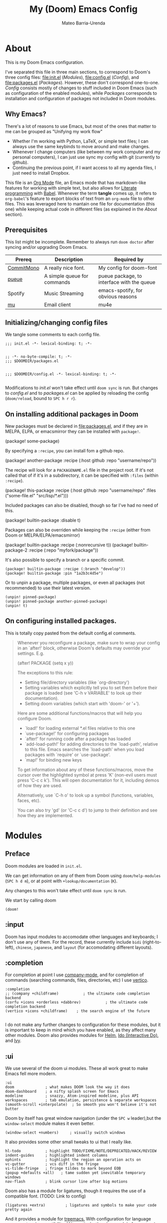 :PROPERTIES:
:ID:       14656706-44e8-4d66-b966-f948a7b85dac
:END:
#+title: My (Doom) Emacs Config
#+author: Mateo Barria-Urenda
#+PROPERTY: header-args :comments
#+PROPERTY: header-args :results silent

* About
This is my Doom Emacs configuration.

I've separated this file in three main sections, to correspond to Doom's three config files: [[file:init.el]] ([[Modules]]), [[file:config.el]] ([[Config]]), and [[file:packages.el]] ([[Packages]]).
However, these don't correspond one-to-one. [[Config]] consists mostly of changes to stuff included in Doom Emacs (such as configuration of the enabled modules), while [[Packages]] corresponds to installation and configuration of packages not included in Doom modules.

** Why Emacs?

There's a lot of reasons to use Emacs, but most of the ones that matter to me can be grouped as "Unifying my work flow"
- Whether I'm working with Python, LaTeX, or simple text files; I can always use the same keybinds to move around and make changes.
- Whenever I change computers (like between my work computer and my personal computers), I can just use sync my config with git (currently to github).
- Continuing the previous point, if I want access to all my agenda files, I just need to install Dropbox.

This file is an [[https://orgmode.org/][Org Mode]] file, an Emacs mode that has markdown-like features for working with simple text, but also allows for [[https://en.wikipedia.org/wiki/Literate_programming][Literate programming]] with [[https://orgmode.org/worg/org-contrib/babel/][Babel]]. Whenever the term *tangle* comes up, it refers to ~org-babel~'s feature to export blocks of text from an ~org-mode~ file to other files. This was leveraged here to mantain one file for documentation (this one) while keeping actual code in different files (as explained in the [[About]] section).
** Prerequisites
This list might be incomplete. Remember to always run ~doom doctor~ after syncing and/or upgrading Doom Emacs.

| Prereq     | Description                 | Required by                                |
|------------+-----------------------------+--------------------------------------------|
| [[https://commitmono.com/][CommitMono]] | A really nice font.         | My config for doom-font                    |
| [[https://github.com/Nukesor/pueue][pueue]]      | A simple queue for commands | pueue package, to interface with the queue |
| Spotify    | Music Streaming             | emacs-spotify, for obvious reasons         |
| [[https://www.djcbsoftware.nl/code/mu/][mu]]         | Email client                | mu4e                                       |
** Initializing/changing config files
We tangle some comments to each config file.

#+begin_src elisp :tangle init.el
;;; init.el -*- lexical-binding: t; -*-

#+end_src

#+begin_src elisp :tangle packages.el
;; -*- no-byte-compile: t; -*-
;;; $DOOMDIR/packages.el

#+end_src

#+begin_src elisp :tangle config.el
;;; $DOOMDIR/config.el -*- lexical-binding: t; -*-

#+end_src

Modifications to [[init.el]] won't take effect until ~doom sync~ is run.
But changes to [[config.el]] and to [[packages.el]] can be applied by reloading the config (~doom/reload~, bound to ~SPC h r r~).

** On installing additional packages in Doom
New packages must be declared in [[file:packages.el]], and if they are in MELPA, ELPA, or emacsmirror they can be installed with ~package!~.

#+begin_example elisp
(package! some-package)
#+end_example

By specifying a ~:recipe~, you can install fom a github repo.

#+begin_example elisp
(package! another-package
  :recipe (:host github :repo "username/repo"))
#+end_example

The recipe will look for a ~PACKAGENAME.el~ file in the project root. If it's not called that of if it's in a subdirectory, it can be specified with ~:files~ (within ~:recipe~).

#+begin_example elisp
(package! this-package
  :recipe (:host github :repo "username/repo"
           :files ("some-file.el" "src/lisp/*.el")))
#+end_example

Included packages can also be disabled, though so far I've had no need of this.

#+begin_example elisp
(package! builtin-package :disable t)
#+end_example

Packages can also be overriden while keeping the ~:recipe~ (either from Doom or MELPA/ELPA/emacsmirror)

#+begin_example elisp
(package! builtin-package :recipe (:nonrecursive t))
(package! builtin-package-2 :recipe (:repo "myfork/package"))
#+end_example

It's also possible to specify a branch or a specific commit.

#+begin_example
(package! builtin-package :recipe (:branch "develop"))
(package! builtin-package :pin "1a2b3c4d5e")
#+end_example

Or to unpin a package, multiple packages, or even all packages (not recommended) to use their latest version.

#+begin_example
(unpin! pinned-package)
(unpin! pinned-package another-pinned-package)
(unpin! t)
#+end_example

** On configuring installed packages.
This is totally copy pasted from the default config.el comments.

#+begin_quote
Whenever you reconfigure a package, make sure to wrap your config in an
`after!' block, otherwise Doom's defaults may override your settings. E.g.

  (after! PACKAGE
    (setq x y))

The exceptions to this rule:

  - Setting file/directory variables (like `org-directory')
  - Setting variables which explicitly tell you to set them before their
    package is loaded (see 'C-h v VARIABLE' to look up their documentation).
  - Setting doom variables (which start with 'doom-' or '+').

Here are some additional functions/macros that will help you configure Doom.

- `load!' for loading external *.el files relative to this one
- `use-package!' for configuring packages
- `after!' for running code after a package has loaded
- `add-load-path!' for adding directories to the `load-path', relative to
  this file. Emacs searches the `load-path' when you load packages with
  `require' or `use-package'.
- `map!' for binding new keys

To get information about any of these functions/macros, move the cursor over
the highlighted symbol at press 'K' (non-evil users must press 'C-c c k').
This will open documentation for it, including demos of how they are used.

Alternatively, use `C-h o' to look up a symbol (functions, variables, faces,
etc).

You can also try 'gd' (or 'C-c c d') to jump to their definition and see how
they are implemented.
#+end_quote


* Modules

** Preface

Doom modules are loaded in ~init.el~.

We can get information on any of them from Doom using ~doom/help-modules~ (~SPC h d m~), or at point with ~+lookup/documentation~ (~K~).

Any changes to this won't take effect until ~doom sync~ is run.

We start by calling doom

#+begin_src elisp :tangle init.el
(doom!
#+end_src

** :input

Doom has input modules to accomodate other languages and keyboards; I don't use any of them.
For the record, these currently include ~bidi~ (right-to-left), ~chinese~, ~japanese~, and ~layout~ (for accomodating different layouts).

** :completion

For completion at point I use [[https://company-mode.github.io/][company-mode]], and for completion of commands (searching commands, files, directories, etc) I use [[https://github.com/minad/vertico][vertico]].

#+begin_src elisp :tangle init.el
       :completion
       ;; (company +childframe)           ; the ultimate code completion backend
       (corfu +icons +orderless +dabbrev)           ; the ultimate code completion backend
       (vertico +icons +childframe)    ; the search engine of the future

#+end_src

I do not make any further changes to configuration for these modules, but it is important to keep in mind which you have enabled, as they affect many other modules.
Doom also provides modules for [[https://emacs-helm.github.io/helm/][Helm]], [[https://www.gnu.org/software/emacs/manual/html_mono/ido.html][Ido (Interactive Do)]], and [[https://github.com/abo-abo/swiper][Ivy]].

** :ui

We use several of the doom ui modules. These all work great to make Emacs fell more modern.

#+begin_src elisp :tangle init.el
       :ui
       doom              ; what makes DOOM look the way it does
       doom-dashboard    ; a nifty splash screen for Emacs
       modeline          ; snazzy, Atom-inspired modeline, plus API
       workspaces        ; tab emulation, persistence & separate workspaces
       (smooth-scroll +interpolate)  ; So smooth you won't believe it's not butter
#+end_src

Doom by itself has great window navigation (under the ~SPC w~ leader),but the ~window-select~ module makes it even better.

#+begin_src elisp :tangle init.el
       (window-select +numbers)     ; visually switch windows
#+end_src

It also provides some other small tweaks to ui that I really like.
#+begin_src elisp :tangle init.el
       hl-todo           ; highlight TODO/FIXME/NOTE/DEPRECATED/HACK/REVIEW
       indent-guides     ; highlighted indent columns
       ophints           ; highlight the region an operation acts on
       vc-gutter         ; vcs diff in the fringe
       vi-tilde-fringe   ; fringe tildes to mark beyond EOB
       (popup +defaults +all)   ; tame sudden yet inevitable temporary windows
       nav-flash         ; blink cursor line after big motions
#+end_src

Doom also has a module for ligatures, though it requires the use of a compatible font. (TODO: Link to config)

#+begin_src elisp :tangle init.el
       (ligatures +extra)         ; ligatures and symbols to make your code pretty again
#+end_src

And it provides a module for [[https://github.com/Alexander-Miller/treemacs][treemacs.]]  With configuration for language server protocol compatibility. (Alternatively, there's a module for [[https://github.com/jaypei/emacs-neotree][neotree]])
#+begin_src elisp :tangle init.el
       (treemacs +lsp)          ; a project drawer, like neotree but cooler

#+end_src

It should be noted that Doom also provides modules for [[https://jblevins.org/projects/deft/][deft]], emoji support, better unicode support, a quit-message prompt, a minimap, tabs, and a zen mode.

#+begin_src elisp :tangle init.el
       (emoji +ascii  +github +unicode)

#+end_src

** :editor
Of course, we use evil-mode in Doom.
#+begin_src elisp :tangle init.el
       :editor
       (evil +everywhere); come to the dark side, we have cookies
#+end_src

There's modules that help with editing in any language, programming or otherwise.
#+begin_src elisp :tangle init.el
       file-templates    ; auto-snippets for empty files
       fold              ; (nigh) universal code folding
       (format +onsave)  ; automated prettiness
       multiple-cursors  ; editing in many places at once
       rotate-text       ; cycle region at point between text candidates
       snippets          ; my elves. They type so I don't have to
       word-wrap         ; soft wrapping with language-aware indent
#+end_src
For the fold module, note that some useful default bindings are:

| binding | action                    |
|---------+---------------------------|
| ~z a~     | Open/close fold           |
| ~z p~     | Close fold                |
| ~z o~     | Open fold                 |
| ~z j~     | Previous fold             |
| ~z k~     | Next fold                 |
| ~z m~     | Change fold level of area |
| ~z M~     | Close all folds           |
| ~z R~     | Open all folds            |

And there's some modules for programming (Lisp in particular), that I haven't played around with yet, but I'll keep in my config as "someday" comments.
#+begin_src elisp :tangle init.el
       ;;lispy             ; vim for lisp, for people who don't like vim
       ;;objed             ; text object editing for the innocent
       ;;parinfer          ; turn lisp into python, sort of

#+end_src
** :emacs
Doom provides some modules that enhance the vanila emacs experience. I'm all for them.
#+begin_src elisp :tangle init.el
       :emacs
       (dired +icons +dirvish)             ; making dired pretty [functional]
       electric          ; smarter, keyword-based electric-indent
       (ibuffer +icons)         ; interactive buffer management
       undo              ; persistent, smarter undo for your inevitable mistakes
       vc                ; version-control and Emacs, sitting in a tree

#+end_src

** :term
Doom provides modules for four terminals, [[eshell][eshell]] (built-in elisp shell),  a simple repl shell (the ~shell~ module), term (with multi-term), and [[https://github.com/akermu/emacs-libvterm][vterm]] (the best option).
#+begin_src elisp :tangle init.el
       :term
       vterm             ; the best terminal emulation in Emacs

#+end_src
** :checkers
The doom spell/syntax checkers all work really well. Writegood mode (installed by ~:checkers grammar~) can be a bit annoying when writing formally, but it does no harm to have it activated.
#+begin_src elisp :tangle init.el
       :checkers
       syntax              ; tasing you for every semicolon you forget
       (spell +flyspell +hunspell) ; tasing you for misspelling mispelling
       grammar           ; tasing grammar mistake every you make

#+end_src
** TODO :tools
Doom has a bunch of modules under ~:tools~ that are really useful.
Biblio allows for better bibliography management.
#+begin_src elisp :tangle init.el
       :tools
       biblio                ; Writes a PhD for you (citation needed)
       editorconfig          ; let someone else argue about tabs vs spaces
       ein                   ; tame Jupyter notebooks with emacs
       (eval +overlay)       ; run code, run (also, repls)
       (lookup +dictionary)  ; navigate your code and its documentation
       lsp                   ; M-x vscode
       magit                 ; a git porcelain for Emacs
       make                  ; run make tasks from Emacs
       (pass +pass)          ; password manager for nerds
       pdf                   ; pdf enhancements
       tmux                  ; an API for interacting with tmux
       tree-sitter
       upload                ; map local to remote projects via ssh/ftp

#+end_src

(Note: Eval can be called with ~gr~ on a region)

Doom also provides modules for [[https://www.ansible.com/][Ansible]], debugging, [[https://direnv.net/][direnv]], [[https://www.docker.com/][Docker]], [[https://www.terraform.io/][Terraform]]
** :os
Here we just activate ~tty~ module for better terminal experience. There's also a module to improve the MacOS experience; but I don't use Apple products.
#+begin_src elisp :tangle init.el
       :os
       tty               ; improve the terminal Emacs experience

#+end_src
** :lang
Doom has modules to help set it up as an IDE for a variety of programming languages.
Here are the ones I have enabled; the ~+lsp~ and ~+tree-sitter~ options are common and just enable integration with the respective modules.
#+begin_src elisp :tangle init.el
       :lang
       (cc +lsp +tree-stitter)         ; C > C++ == 1
       emacs-lisp        ; drown in parentheses
       (julia +lsp +tree-sitter +snail)             ; a better, faster MATLAB
       (latex +latexmk +cdlatex +lsp +fold)             ; writing papers in Emacs has never been so fun
       (nix +tree-sitter +lsp)               ; I hereby declare "nix geht mehr!"
       (python +lsp +tree-sitter +pyenv)           ; beautiful is better than ugly
       (sh +lsp)               ; she sells {ba,z,fi}sh shells on the C xor
       (lua +lsp +tree-sitter)                 ; one-based indices? one-based indices
#+end_src

There's also support for simple text formats (not exactly programming languages, but quite powerfull in their own right).
#+begin_src elisp :tangle init.el
       data              ; config/data formats
       ledger            ; be audit you can be
       markdown          ; writing docs for people to ignore
#+end_src
Org-mode in particular deserves some attention, as it has many more options.
#+begin_src elisp :tangle init.el
       (org                ; organize your plain life in plain text
            +pretty        ; prettier defaults
            +dragndrop     ; drag images to org files
            +gnnuplot      ; Render images from gnuplot / plot org-tables
            +org-noter     ; Take notes of documents
            +hugo          ; Use Hugo to export websites
            +present       ; Use org-mode for presentations
            +roam2         ; A Zettelkasten for Emacs
            +journal       ; for keeping a work diary
            +pomodoro)     ; Use org-mode timers for productivity
#+end_src


Finally, a (commented) list of languages I don't use, as it might be useful in the future.
#+begin_src elisp :tangle init.el
       ;;agda              ; types of types of types of types...
       ;;beancount         ; mind the GAAP
       ;;clojure           ; java with a lisp
       ;;common-lisp       ; if you've seen one lisp, you've seen them all
       ;;coq               ; proofs-as-programs
       ;;crystal           ; ruby at the speed of c
       ;;csharp            ; unity, .NET, and mono shenanigans
       ;;(dart +flutter)   ; paint ui and not much else
       ;;dhall
       ;;elixir            ; erlang done right
       ;;elm               ; care for a cup of TEA?
       ;;erlang            ; an elegant language for a more civilized age
       ;;ess               ; emacs speaks statistics
       ;;factor
       ;;faust             ; dsp, but you get to keep your soul
       ;;fortran           ; in FORTRAN, GOD is REAL (unless declared INTEGER)
       ;;fsharp            ; ML stands for Microsoft's Language
       ;;fstar             ; (dependent) types and (monadic) effects and Z3
       ;;gdscript          ; the language you waited for
       ;;(go +lsp)         ; the hipster dialect
       ;;(graphql +lsp)    ; Give queries a REST
       ;;(haskell +lsp)    ; a language that's lazier than I am
       ;;hy                ; readability of scheme w/ speed of python
       ;;idris             ; a language you can depend on
       ;;json              ; At least it ain't XML
       ;;(java +lsp)       ; the poster child for carpal tunnel syndrome
       ;;javascript        ; all(hope(abandon(ye(who(enter(here))))))
       ;;kotlin            ; a better, slicker Java(Script)
       ;;lean              ; for folks with too much to prove
       ;;nim               ; python + lisp at the speed of c
       ;;ocaml             ; an objective camel
       ;;php               ; perl's insecure younger brother
       ;;plantuml          ; diagrams for confusing people more
       ;;purescript        ; javascript, but functional
       ;;qt                ; the 'cutest' gui framework ever
       ;;racket            ; a DSL for DSLs
       ;;raku              ; the artist formerly known as perl6
       ;;rest              ; Emacs as a REST client
       ;;rst               ; ReST in peace
       ;;(ruby +rails)     ; 1.step {|i| p "Ruby is #{i.even? ? 'love' : 'life'}"}
       ;;rust              ; Fe2O3.unwrap().unwrap().unwrap().unwrap()
       ;;scala             ; java, but good
       ;;(scheme +guile)   ; a fully conniving family of lisps
       ;;sml
       ;;solidity          ; do you need a blockchain? No.
       ;;swift             ; who asked for emoji variables?
       ;;terra             ; Earth and Moon in alignment for performance.
       ;;web               ; the tubes
       ;;yaml              ; JSON, but readable
       ;;zig               ; C, but simpler

#+end_src
** :email
For email we use mu (with mu4e).
#+begin_src elisp :tangle init.el
       :email
       (mu4e +org +gmail)
#+end_src
There's also a module for [[https://www.emacswiki.org/emacs/NotMuch][NotMuch]] and another for [[https://www.emacswiki.org/emacs/WanderLust][Wanderlust]]. I didn't like NotMuch much, and as of writing, there's basically no documentation for the wanderlust module.
** :app
Doom has a few apps.

Calendar requires an OAuth client ID. TODO: Configure gmail; see also the :email modules.
Everywhere configures [[https://github.com/tecosaur/emacs-everywhere][Emacs Everywhere.]]
And rss adds an rss feed, of course.

#+begin_src elisp :tangle init.el
       :app
       calendar
       everywhere        ; *leave* Emacs!? You must be joking
       (rss +org +youtube)        ; emacs as an RSS reader
#+end_src
There's also a module for music plaing (emms) and one for IRC.
** :config
Some meta modules that affect the config itself. Obviously this is a literate config, so it benefits from ~literate~, but I still tangle manually (for some reason when Doom tangles the format is different). ~default~ adds a lot of really nice keybinds (inspired by [[https://www.spacemacs.org/][Spacemacs]])
#+begin_src elisp :tangle init.el
       :config
       ;; literate
       (default +bindings +smartparens)
#+end_src
** End

We finish by closing the doom! list.

#+begin_src elisp :tangle init.el
)
#+end_src

Could've done so in the last module, but didn't want to keep track of that if it happens to change.



* Config

** On package reconfiguration...

Since Doom configures a bunch of stuff, it's important to use ~after!~ to configure packages.

#+begin_example elisp
(after! PACKAGE
    (setq x y))
#+end_example

The expection to this is paths to files/directories, doom variables (prepended with either ~doom~ or ~+~), and of course, variables that are explicitly required to be set up before loading their package.

Other useful macros (copy-pasted from the default config.el that comes with doom)

#+begin_example
 - `load!' for loading external *.el files relative to this one
 - `use-package!' for configuring packages
 - `after!' for running code after a package has loaded
 - `add-load-path!' for adding directories to the `load-path', relative to
   this file. Emacs searches the `load-path' when you load packages with
   `require' or `use-package'.
 - `map!' for binding new keys

 To get information about any of these functions/macros, move the cursor over
 the highlighted symbol at press 'K' (non-evil users must press 'C-c c k').
 This will open documentation for it, including demos of how they are used.
 Alternatively, use `C-h o' to look up a symbol (functions, variables, faces,
 etc).
#+end_example

** Basic configuration

*** Personal information

Some personal information is accesed by GPG configuration, emails clients, snippets, etc...
(This is optional)

#+begin_src elisp :tangle config.el
(setq user-full-name "Mateo Barria-Urenda"
      user-mail-address "mateobarria@gmail.com")
#+end_src
*** Fonts
I use the [[https://commitmono.com/][CommitMono]] font.

#+begin_src elisp :tangle config.el
;; Fonts
(setq doom-font (font-spec :family "CommitMono" :size 14) ; Primary font
      doom-variable-pitch-font (font-spec :family "DejaVu Sans" :size 15) ; non-monospace where applicable
      doom-serif-font (font-spec :family "CommitMono") ; for 'fixed-pitch-serif' face
      doom-big-font (font-spec :family "CommitMono" :size 24)) ; for big font mode ('SPC t b')
#+end_src
*** Theme
I *really* like the [[https://github.com/catppuccin/catppuccin][catppuccin]] theme.

#+begin_src elisp :tangle packages.el
(package! catppuccin-theme)
#+end_src

I use the frappe "flavor" of catppuccin.

#+begin_src elisp :tangle config.el
(setq catppuccin-flavor 'frappe) ;; 'frappe or 'latte, 'macchiato, or 'mocha
(setq catppuccin-highlight-matches t)
(setq catppuccin-italic-comments t)
(setq catppuccin-italic-blockquotes t)
(setq doom-theme 'catppuccin)
(add-hook 'server-after-make-frame-hook #'catppuccin-reload)
#+end_src
**** Treemacs Colors
Set treemacs to use doom colors.
#+begin_src elisp :tangle config.el
(setq doom-themes-treemacs-theme "doom-colors")
#+end_src
**** hl-todo-mode
I like to highlight TODOs regardless of mode, so I can see comments that say TODO.
#+begin_src elisp :tangle config.el
(global-hl-todo-mode)
#+end_src
**** Sync theme in ~pdf-mode~
#+begin_src elisp :tangle config.el
(add-hook 'pdf-view-mode-hook #'pdf-view-themed-minor-mode)
#+end_src

*** More leader keys
Since I have a split kb, it makes sense to have both halves have a thumb-located leader key.
#+begin_src elisp :tangle config.el
(map! :map general-override-mode-map :nvm [backspace] 'doom/leader)
#+end_src
*** Modeline config
Doom's modeline exposes some configuration.
I change some defaults mostly because sometimes I use [[EXWM]] as my window manager and desktop environment.

#+begin_src elisp :tangle config.el
(display-battery-mode)
(display-time-mode)
(timeclock-mode-line-display)
#+end_src
*** Line Numbers
I use absolute line numbers by default, as I jump to lines using ~numpad+G~.

#+begin_src elisp :tangle config.el
(setq display-line-numbers-type t)
#+end_src

Line numbers can be turned off or switched to relative numbers (for easier navigation with ~number+jk~) by setting ~display-line-numbers~ to ~nil~ or ~relative~, respectively.

*** Splash Image
Previously I used the cover of Zutomayo's [[https://en.wikipedia.org/wiki/Tadashii_Itsuwari_Kara_no_Kish%C5%8D][Tadashii Itsuwari Kara no Kishō]] album, with the blue set to transparent.
Now I'm using a drawing by [[https://www.instagram.com/gharliera/][gharliera/gharly]], with modified colors.
I've seen two ways of setting the splash image and I'm not sure of the difference so for now here's both.

#+begin_src elisp :tangle config.el
(setq fancy-splash-image (concat doom-user-dir "TransparentGNU_catpuccin.png"))
(setq +doom-dashboard-banner-dir doom-user-dir )
(setq +doom-dashboard-banner-file "TransparentGNU_catpuccin.png")
#+end_src

*** Snipe
I like setting evil-snipe to visible.
#+begin_src elisp :tangle config.el
(setq evil-snipe-scope 'visible)
#+end_src


*** Dirvish
An extension of dired. My main configuration change is setting quick access locations.
#+begin_src elisp :tangle config.el
(after! dirvish
  (setq dirvish-quick-access-entries '(
        ("h" "~/" "Home")
        ("d" "~/Documents" "Documents")
        ("o" "/ssh:don-elias:/home/mbarria" "don-elias")
        ("i" "/ssh:diego-armando:/home/mbarria" "diego-armando")
        ("a" "/ssh:chamaco:/home/mbarria" "chamaco")
        ("u" "/ssh:chupete:/home/mbarria" "chupete")
        ("n" "~/org" "Org-mode")
        )))
#+end_src

*** Tramp server


** Org-mode
*** Latex Preview Branch
[[https://git.tecosaur.net/tec][Tecosaur]] and [[https://abode.karthinks.com/org-latex-preview/][Karthink]] have made a bunch of improvements to LaTeX preview in org-mode.

#+begin_src elisp :tangle packages.el
(package! org :recipe
  (:host nil :repo "https://git.tecosaur.net/mirrors/org-mode.git" :remote "mirror" :fork
         (:host nil :repo "https://git.tecosaur.net/tec/org-mode.git" :branch "dev" :remote "tecosaur")
         :files
         (:defaults "etc")
         :build t :pre-build
         (with-temp-file "org-version.el"
           (require 'lisp-mnt)
           (let
               ((version
                 (with-temp-buffer
                   (insert-file-contents "lisp/org.el")
                   (lm-header "version")))
                (git-version
                 (string-trim
                  (with-temp-buffer
                    (call-process "git" nil t nil "rev-parse" "--short" "HEAD")
                    (buffer-string)))))
             (insert
              (format "(defun org-release () \"The release version of Org.\" %S)\n" version)
              (format "(defun org-git-version () \"The truncate git commit hash of Org mode.\" %S)\n" git-version)
              "(provide 'org-version)\n"))))
  :pin nil)

(unpin! org)
#+end_src

Some config to make use of latex preview.

#+begin_src  elisp :tangle config.el
(use-package! org-latex-preview
  :config
  ;; Increase preview width
  (plist-put org-latex-preview-appearance-options
             :page-width 1.0)

  ;; Use dvisvgm to generate previews
  ;; You don't need this, it's the default:
  (setq org-latex-preview-process-default 'dvisvgm)

  ;; Turn on auto-mode, it's built into Org and much faster/more featured than
  ;; org-fragtog. (Remember to turn off/uninstall org-fragtog.)
  (add-hook 'org-mode-hook 'org-latex-preview-auto-mode)

  ;; Block C-n, C-p etc from opening up previews when using auto-mode
  (setq org-latex-preview-auto-ignored-commands
        '(next-line previous-line mwheel-scroll
          scroll-up-command scroll-down-command))

  ;; Enable consistent equation numbering
  (setq org-latex-preview-numbered t)

  ;; Bonus: Turn on live previews.  This shows you a live preview of a LaTeX
  ;; fragment and updates the preview in real-time as you edit it.
  ;; To preview only environments, set it to '(block edit-special) instead
  (setq org-latex-preview-live t)

  ;; More immediate live-previews -- the default delay is 1 second
  (setq org-latex-preview-live-debounce 0.25))
#+end_src

#+RESULTS:
: t

*** Org Config
I keep my org files in my Dropbox folder, which I always keep or link to in my home directory.
In it, in keep most transient notes in an ~!nbox~ file. (The ! helps keep it on top of sorts by name)
#+begin_src elisp :tangle config.el
(setq org-directory "~/org/")
(setq +org-capture-inbox-file (doom-path org-directory "agenda/!nbox.org"))
(setq +org-capture-projects-file (doom-path org-directory "agenda/projects.org"))
(setq +org-capture-journal-file (doom-path org-directory "agenda/journal.org"))
(setq +org-capture-todo-file (doom-path org-directory "agenda/todo.org"))
(setq +org-capture-toread-file (doom-path org-directory "agenda/toread.org"))
(setq +org-capture-work-log-file (doom-path org-directory "agenda/work-log.org"))
;; (setq +org-capture-notes-file (doom-path org-directory "!nbox.org"))
;; timestamp DONEs
(setq org-log-done 'time)
(after! org (setq org-agenda-files (list "~/org/agenda/!nbox.org"
                                     "~/org/agenda/todo.org"
                                     "~/org/agenda/done.org"
                                     "~/org/agenda/projects.org"
                                     "~/org/agenda/someday.org"
                                     "~/org/agenda/toread.org"
                                     "~/org/agenda/work-log.org"
                                     "~/org/agenda/meetings.org")))
#+end_src

**** Templates

Capture templates:
+ i: Inbox. Everything that comes from outside the inbox should go here first.
+ s: Work-log/Lab Notebook: Record results so that they are easy to report later.
+ t: General todo. For tasks from the inbox that take more than two minutes.
+ e: Email. For when an email requires some task before replying.
+ p: Creating new projects.
+ m: Taking notes of Meetings.

#+begin_src elisp :tangle config.el
(after! org
  (add-hook 'org-capture-prepare-finalize-hook 'org-id-get-create) ; make it so all captures add an ID
  (setq org-capture-templates
        '(("i" "Inbox"
           entry (file +org-capture-inbox-file)
           "* TODO %?\n:Created: %T\n%i\n%a"
           :prepend t
           :empty-lines 0)
          ("t" "General To-Do"
           entry (file+headline +org-capture-todo-file "Actions")
           "* TODO [#B] %?\n:Created: %T\n%i\n%a"
           :prepend t
           :empty-lines 0)
          ("e" "Email"
           entry (file+headline +org-capture-todo-file "Emails")
           "* TODO [#B] %? :email: \n:Created: %T\n** Correspondent(s)\n***\n** Notes\n** Sub-actions \n%a"
           :prepend t
           :empty-lines 0)
          ("s" "Lab Work-Log"
           entry (file+datetree +org-capture-work-log-file)
           "* %? \n SCHEDULED: %T \n %a"
           :prepend nil
           :tree-type week
           :empty-lines 0)
          ("p" "Project"
           entry (file +org-capture-projects-file)
           "* PROJ [#B] %?\n:Created: %T\n** Collaborators(s)\n***\n** Notes\n** [0%]Actions \n*** TODO\n%a"
           :prepend t
           :empty-lines 0)
          ;; Reading List
          ("r" "Paper"
           entry (file+headline +org-capture-toread-file "Scientific Articles")
           "* TODO [#B] %?\n:Created: %T\n** Author(s)\n***\n** Notes\n** Metadata \n*** URL: \n*** DOI: \n*** Magazine: \n***Discussion: \n%a"
           :prepend t
           :empty-lines 0)
          ("m" "Meeting"
           entry (file+datetree "~/org/agenda/meetings.org")
           "* %? :meeting:%^g \n:Created: %T\n** Attendees\n*** \n** Notes\n** Action Items\n*** TODO [#A] "
           :tree-type week
           :empty-lines 0))))

;; Define a function for capturing to Inbox, to bind it
(defun org-capture-inbox ()
  (interactive)
  (call-interactively 'org-store-link)
  (org-capture nil "i"))
;; Specific Capture for Inbox + Shortcut to inbox file
(map! :map doom-leader-notes-map
      :desc "Capture to Inbox" "i" #'org-capture-inbox
      ;; :desc "Open Inbox" "I"  (cmd! (find-file +org-capture-inbox-file))
      )
#+end_src


**** Priorities
#+begin_src elisp :tangle config.el
(after! org-fancy-priorities
  (setq org-fancy-priorities-list '((?A . "🔴")
                                  (?B . "🟠")
                                  (?C . "🟢"))))
#+end_src


**** Tags

From a headline or body, use ~SPC m q~ to set tags from this list.
#+begin_src elisp :tangle config.el
(setq org-tag-alist '(
                      ;; ;; Ticket types
                      ;; (:startgroup . nil)
                      ;; ("@bug" . ?b)
                      ;; ("@feature" . ?f)
                      ;; (:endgroup . nil)

                      ;; ;; Ticket flags
                      ;; ("@emergency" . ?e)
                      ;; ("@research" . ?r)

                      ;; ;; Special tags
                      ;; ("CRITICAL" . ?x)
                      ;; ("obstacle" . ?o)

                      ;; Meeting tags
                      ("meeting" . ?m)
                      ("misc" . ?z)
                      ("planning" . ?p)
                      ("progress" . ?s)

                      ;; Context Tags
                      (:startgroup . nil)
                      ("personal" . ?g)
                      ("work" . ?t)
                      ("phone" . ?c)
                      (:endgroup . nil)

                      ;; ;; Work Log Tags
                      ;; ("accomplishment" . ?a)
                      ))
;; Tag colors
(setq org-tag-faces
      '(
        ("work"  . (:foreground "mediumPurple1" :weight bold))
        ("planning"   . (:foreground "royalblue1"    :weight bold))
        ("progress"  . (:foreground "forest green"  :weight bold))
        ("personal"        . (:foreground "sienna"        :weight bold))
        ("meeting"   . (:foreground "yellow1"       :weight bold))
        )
      )
#+end_src


**** Agenda View

Agenda view

#+begin_src elisp :tangle config.el
;; Agenda View "d"
(defun air-org-skip-subtree-if-priority (priority)
  "Skip an agenda subtree if it has a priority of PRIORITY.

  PRIORITY may be one of the characters ?A, ?B, or ?C."
  (let ((subtree-end (save-excursion (org-end-of-subtree t)))
        (pri-value (* 1000 (- org-lowest-priority priority)))
        (pri-current (org-get-priority (thing-at-point 'line t))))
    (if (= pri-value pri-current)
        subtree-end
      nil)))

(setq org-agenda-skip-deadline-if-done t)

;; Function to display current clocked task at the top of agenda
(defun my/insert-current-clock ()
  "Insert the current clocked task at the top of the agenda."
  (when (org-clocking-p)
    (save-excursion
      (goto-char (point-min))
      (insert (format "Currently clocked in: %s\n\n" org-clock-current-task)))))

(after! org-agenda
  (setq org-agenda-custom-commands
        '(
          ;; Daily Agenda & TODOs
          ("d" "Daily agenda and Next Actions"


           (
           ;; Display items with priority A
            (tags-todo "PRIORITY=\"A\"+Actions-Someday+work"
                       ((org-agenda-skip-function '(org-agenda-skip-entry-if 'todo 'done))
                        (org-agenda-overriding-header "High-priority unfinished tasks:")))

            ;; View 7 days in the calendar view
            (agenda "" ((org-agenda-span 7)))

            ;; Display items with priority B (really it is view all items minus A & C)
            (tags-todo "+Actions-Someday+work"
                       ((org-agenda-skip-function '(or (air-org-skip-subtree-if-priority ?A)
                                                       (air-org-skip-subtree-if-priority ?C)
                                                       (org-agenda-skip-if nil '(scheduled deadline))))
                        (org-agenda-overriding-header "ALL normal priority tasks:")))

            ;; Display items with pirority C
            (tags-todo "PRIORITY=\"C\"+Actions-Someday+work"
                       ((org-agenda-skip-function '(org-agenda-skip-entry-if 'todo 'done))
                        (org-agenda-overriding-header "Low-priority Unfinished tasks:")))
            )
 ;; Extra settings
;; Don't compress things (change to suite your tastes)
 ((org-agenda-compact-blocks nil)
  ;; Add our function to the finalize hook just for this view
  (org-agenda-finalize-hook '(my/insert-current-clock))))

          ;; GTD Inbox Tray
          ("i" "Inbox"
           ;; Display TODO items tagged as inbox_tray
           ((agenda ""
                       ((org-agenda-skip-function '(org-agenda-skip-entry-if 'todo 'done))
                       (org-agenda-files +org-capture-inbox-file)
                        (org-agenda-overriding-header "Inbox")))
            ))

          ;; Personal TODOs
          ("p" "Personal"
           ;; Display TODO items tagged as personal
           ((tags-todo "+personal"
                       ((org-agenda-overriding-header "Personal")))
            ))

          ;; Weekly look at my work-log file
          ("r" "Weekly report"
           ((agenda ""
                    (
                     (org-agenda-span 7)  ;; Set the agenda to cover the last 7 days
                     (org-agenda-start-day "-7d")  ;; Start from 7 days ago
                     (org-agenda-shew-all-dates nil) ;; ignore empty days
                     ;; (org-agenda-files +org-capture-work-log-file)  ;; Specify the file
                     (org-agenda-files '("/home/mbarria/org/agenda/work-log.org"))  ;; Specify the file
                     ;; (org-agenda-skip-function
                     ;;  '(lambda ()
                     ;;     (let ((level (org-outline-level)))
                     ;;       (if (<= level 1)  ;; Adjust the level number to match your desired depth
                     ;;           nil  ;; Do not skip
                     ;;         (org-end-of-subtree t))))))
                    ))))

          ("j" "Someday"

           ;; Display items with priority A
           ((tags-todo "PRIORITY=\"A\"+Someday"
                       ((org-agenda-skip-function '(org-agenda-skip-entry-if 'todo 'done))
                        (org-agenda-overriding-header "High-priority unfinished tasks:")))

            ;; Display items with priority B (really it is view all items minus A & C)
            (tags-todo "+Someday"
                       ((org-agenda-skip-function '(or (air-org-skip-subtree-if-priority ?A)
                                                       (air-org-skip-subtree-if-priority ?C)
                                                       (org-agenda-skip-if nil '(scheduled deadline))))
                        (org-agenda-overriding-header "ALL normal priority tasks:")))

            ;; Display items with pirority C
            (tags-todo "PRIORITY=\"C\"+Someday"
                       ((org-agenda-skip-function '(org-agenda-skip-entry-if 'todo 'done))
                        (org-agenda-overriding-header "Low-priority Unfinished tasks:")))
            )

           ;; Don't compress things (change to suite your tastes)
           ((org-agenda-compact-blocks nil)))


          )))
#+end_src



**** Refiling
Let's make it so that refiling leaves some mark.
Useful for refilign from meetings to projects.
But with an exception for the inbox.
#+begin_src elisp :tangle config.el
(defun org-refile--insert-link ( &rest _ )
  (unless (string-suffix-p "!nbox.org" buffer-file-name)
    (org-back-to-heading)
    (let* ((refile-region-marker (point-marker))
           (source-link (org-store-link nil)))
      (org-insert-heading)
      (insert source-link)
      (goto-char refile-region-marker))))
#+end_src
**** Clocking in
This is taken wholesale from [[http://doc.norang.ca/org-mode.html#Clocking]]
#+begin_src elisp :tangle config.el :results silent
;;
;; Resume clocking task when emacs is restarted
(org-clock-persistence-insinuate)
;;
;; Show lot of clocking history so it's easy to pick items off the C-F11 list
(setq org-clock-history-length 23)
;; Resume clocking task on clock-in if the clock is open
(setq org-clock-in-resume t)
;; Change tasks to NEXT when clocking in
(setq org-clock-in-switch-to-state 'bh/clock-in-to-next)
;; Separate drawers for clocking and logs
(setq org-drawers (quote ("PROPERTIES" "LOGBOOK")))
;; Save clock data and state changes and notes in the LOGBOOK drawer
(setq org-clock-into-drawer t)
;; Sometimes I change tasks I'm clocking quickly - this removes clocked tasks with 0:00 duration
(setq org-clock-out-remove-zero-time-clocks t)
;; Clock out when moving task to a done state
(setq org-clock-out-when-done t)
;; Save the running clock and all clock history when exiting Emacs, load it on startup
(setq org-clock-persist t)
;; Do not prompt to resume an active clock
(setq org-clock-persist-query-resume nil)
;; Enable auto clock resolution for finding open clocks
(setq org-clock-auto-clock-resolution (quote when-no-clock-is-running))
;; Include current clocking task in clock reports
(setq org-clock-report-include-clocking-task t)

(setq bh/keep-clock-running nil)

(defun bh/is-task-p ()
  "Any task with a todo keyword and no subtask"
  (save-restriction
    (widen)
    (let ((has-subtask)
          (subtree-end (save-excursion (org-end-of-subtree t)))
          (is-a-task (member (nth 2 (org-heading-components)) org-todo-keywords-1)))
      (save-excursion
        (forward-line 1)
        (while (and (not has-subtask)
                    (< (point) subtree-end)
                    (re-search-forward "^\*+ " subtree-end t))
          (when (member (org-get-todo-state) org-todo-keywords-1)
            (setq has-subtask t))))
      (and is-a-task (not has-subtask)))))

(defun bh/is-project-p ()
  "Any task with a todo keyword subtask"
  (save-restriction
    (widen)
    (let ((has-subtask)
          (subtree-end (save-excursion (org-end-of-subtree t)))
          (is-a-task (member (nth 2 (org-heading-components)) org-todo-keywords-1)))
      (save-excursion
        (forward-line 1)
        (while (and (not has-subtask)
                    (< (point) subtree-end)
                    (re-search-forward "^\*+ " subtree-end t))
          (when (member (org-get-todo-state) org-todo-keywords-1)
            (setq has-subtask t))))
      (and is-a-task has-subtask))))

(defun bh/clock-in-to-next (kw)
  "Switch a task from TODO to STRT when clocking in.
Skips capture tasks, projects, and subprojects.
Switch projects and subprojects from STRT back to TODO"
  (when (not (and (boundp 'org-capture-mode) org-capture-mode))
    (cond
     ((and (member (org-get-todo-state) (list "TODO"))
           (bh/is-task-p))
      "STRT")
     ((and (member (org-get-todo-state) (list "STRT"))
           (bh/is-project-p))
      "TODO"))))

(defun bh/find-project-task ()
  "Move point to the parent (project) task if any"
  (save-restriction
    (widen)
    (let ((parent-task (save-excursion (org-back-to-heading 'invisible-ok) (point))))
      (while (org-up-heading-safe)
        (when (member (nth 2 (org-heading-components)) org-todo-keywords-1)
          (setq parent-task (point))))
      (goto-char parent-task)
      parent-task)))

(defun bh/punch-in (arg)
  "Start continuous clocking and set the default task to the
selected task.  If no task is selected set the Organization task
as the default task."
  (interactive "p")
  (setq bh/keep-clock-running t)
  (if (equal major-mode 'org-agenda-mode)
      ;;
      ;; We're in the agenda
      ;;
      (let* ((marker (org-get-at-bol 'org-hd-marker))
             (tags (org-with-point-at marker (org-get-tags-at))))
        (if (and (eq arg 4) tags)
            (org-agenda-clock-in '(16))
          (bh/clock-in-organization-task-as-default)))
    ;;
    ;; We are not in the agenda
    ;;
    (save-restriction
      (widen)
      ; Find the tags on the current task
      (if (and (equal major-mode 'org-mode) (not (org-before-first-heading-p)) (eq arg 4))
          (org-clock-in '(16))
        (bh/clock-in-organization-task-as-default)))))

(defun bh/punch-out ()
  (interactive)
  (setq bh/keep-clock-running nil)
  (when (org-clock-is-active)
    (org-clock-out))
  (org-agenda-remove-restriction-lock))

(defun bh/clock-in-default-task ()
  (save-excursion
    (org-with-point-at org-clock-default-task
      (org-clock-in))))

(defun bh/clock-in-parent-task ()
  "Move point to the parent (project) task if any and clock in"
  (let ((parent-task))
    (save-excursion
      (save-restriction
        (widen)
        (while (and (not parent-task) (org-up-heading-safe))
          (when (member (nth 2 (org-heading-components)) org-todo-keywords-1)
            (setq parent-task (point))))
        (if parent-task
            (org-with-point-at parent-task
              (org-clock-in))
          (when bh/keep-clock-running
            (bh/clock-in-default-task)))))))

(defvar bh/organization-task-id "98031ad5-b008-4476-9d39-79c878a52609")

;; (defun bh/clock-in-organization-task-as-default ()
;;   (interactive)
;;   (org-with-point-at (org-id-find bh/organization-task-id 'marker)
;;     (org-clock-in '(16))))

;; Modified to work from anywhere
(defun bh/clock-in-organization-task-as-default ()
  (interactive)
  (let ((marker (org-id-find bh/organization-task-id 'marker)))
    (if marker
        (with-current-buffer (marker-buffer marker)
          (goto-char (marker-position marker))
          (org-clock-in '(16)))
      (message "Organization task not found"))))


(defun bh/clock-out-maybe ()
  (when (and bh/keep-clock-running
             (not org-clock-clocking-in)
             (marker-buffer org-clock-default-task)
             (not org-clock-resolving-clocks-due-to-idleness))
    (bh/clock-in-parent-task)))

(add-hook 'org-clock-out-hook 'bh/clock-out-maybe 'append)

(require 'org-id)
(defun bh/clock-in-task-by-id (id)
  "Clock in a task by id"
  (org-with-point-at (org-id-find id 'marker)
    (org-clock-in nil)))

(defun bh/clock-in-last-task (arg)
  "Clock in the interrupted task if there is one
Skip the default task and get the next one.
A prefix arg forces clock in of the default task."
  (interactive "p")
  (let ((clock-in-to-task
         (cond
          ((eq arg 4) org-clock-default-task)
          ((and (org-clock-is-active)
                (equal org-clock-default-task (cadr org-clock-history)))
           (caddr org-clock-history))
          ((org-clock-is-active) (cadr org-clock-history))
          ((equal org-clock-default-task (car org-clock-history)) (cadr org-clock-history))
          (t (car org-clock-history)))))
    (widen)
    (org-with-point-at clock-in-to-task
      (org-clock-in nil))))

#+end_src

To make it part of my habits it helps to have accessible bindings.

#+begin_src elisp :tangle config.el
(map! :leader
      (:prefix-map ("C" . "Clock")
       ;; For start of work before deciding on a task
       :desc  "Punch in" "I" 'bh/punch-in
       ;; When leaving work
       :desc  "Punch out" "O" 'bh/punch-out
       ;; Clocking in to a specific task
       :desc "Clock in" "i" 'org-clock-in
       :desc "Clock out" "o" 'org-clock-out
       :desc  "Clock in to last task" "l" 'bh/clock-in-last-task
       :desc  "Clock in recent" "r" (lambda ()
                                      (interactive)
                                      (let ((current-prefix-arg '(4)))
                                        (call-interactively 'org-clock-in)))
       ;; Misc
       :desc "Visit clock" "v" 'org-clock-goto
       ))
#+end_src

*** Org-roam
I keep ~org-roam~ updated, and I make use of ~org-roam-ui~ to visualize my notes.
#+begin_src elisp :tangle packages.el
(unpin! org-roam)
(package! org-roam-ui)
#+end_src

My capture templates are for my personal notes (main), notes on specific sources (reference) and on videos (video).
#+begin_src elisp :tangle config.el
(after! org-roam-capture
(setq org-roam-capture-templates
      '(("m" "main" plain
         "%?"
         :if-new (file+head "main/${slug}.org"
                            "#+title: ${title}\n#+filetags:\n#+date: %u\n#+lastmod: %u\n\n")
         :immediate-finish t
         :unnarrowed t)
        ("r" "reference" plain
         "%?"
         :if-new (file+head "reference/${title}.org"
                            "#+title: ${title}\n#+filetags: :Reference:\n#+date: %u\n#+lastmod: %u\n\n")
         :immediate-finish t
         :unnarrowed t)
        ("b" "bibliography" plain
         "%?"
         :if-new (file+head "bibliography/${citar-citekey}.org"
                            "#+title: ${title}\n#+filetags: :Bibliography:\n#+date: %u\n#+lastmod: %u\n\n- authors :: ${citar-author}\n- date :: ${citar-date}\n- DOI :: [[https://dx.doi.org/${citar-doi}][${citar-doi}]]\n- tags ::\n\n%i\n\n* PDF Notes\n:PROPERTIES:\n:NOTER_DOCUMENT: ../../Bib/pdfs/${citar-citekey}.pdf\n:END:")
         :immediate-finish t
         :unnarrowed t)
        ("v" "video" plain
         "%?"
         :if-new (file+head "videos/${title}.org"
                            "#+title: ${title}\n#+filetags: :Video: \n#+date: %u\n#+lastmod: %u\n\n")
         :immediate-finish t
         :unnarrowed t))))
#+end_src

Set dailies capture template to mark the time
#+begin_src elisp :tangle config.el
(setq org-roam-dailies-capture-templates
      '(("d" "default" entry "* %<%I:%M %p>: %?"
         :if-new (file+head "%<%Y-%m-%d>.org" "#+title: %<%Y-%m-%d>\n"))))
#+end_src


# I stole [[https://jethrokuan.github.io/org-roam-guide/][jethrokuan's]] code for prettier note searching.
# #+begin_src elisp :tangle config.el
# ;;Add property "type" to notes
# (cl-defmethod org-roam-node-type ((node org-roam-node))
#   "Return the TYPE of NODE."
#   (condition-case nil
#       (file-name-nondirectory
#        (directory-file-name
#         (file-name-directory
#          (file-relative-name (org-roam-node-file node) org-roam-directory))))
#     (error "")))
# ;; Add this property to displays
# (setq org-roam-node-display-template
#       (concat "${type:15} ${title:*} " (propertize "${tags:10}" 'face 'org-tag)))
# ;; auto tag new notes as drafts
# (defun jethro/tag-new-node-as-draft ()
#   (org-roam-tag-add '("draft")))
# (add-hook 'org-roam-capture-new-node-hook #'jethro/tag-new-node-as-draft)
# #+end_src


I use ~org-roam-protocol~ which requires some [[https://www.orgroam.com/manual.html#org_002droam_002dprotocol][setup.]]
#+begin_src elisp :tangle config.el
(require 'org-roam-protocol)
#+end_src
And org-roam-ui with the folloing config:
#+begin_src elisp :tangle config.el
(use-package! websocket
  :after org-roam)

(use-package! org-roam-ui
  :after org-roam ;; or :after org
  ;;         normally we'd recommend hooking orui after org-roam, but since org-roam does not have
  ;;         a hookable mode anymore, you're advised to pick something yourself
  ;;         if you don't care about startup time, use
  :hook (after-init . org-roam-ui-mode)
  :config
  (setq org-roam-ui-sync-theme t
        org-roam-ui-follow t
        org-roam-ui-update-on-save t
        org-roam-ui-open-on-start nil))
#+end_src
*** Bibliograhy
I try to keep an organised bibliography using Org Babel.
And I want access in Emacs to the .bib entries tangled from it.
Citar lets me acces my bibiography from anywhere.
It also lets me access notes (~citar-open-notes~), pdfs (~citar-open-files~), and the bibtex entry themselves (~citar-open-entry~).

Doom's biblio module already binds some functions, but I found that opening files and inserting citations (which works both in org-mode and TeX mode) were some glaring omissions. Here I also set up my bibliography files that I want to be able to access anywhere.
The "reference" folder is mostly set up as a fallback. I try to keep my notes in a single Bibliography.org file.

#+begin_src elisp :tangle config.el
(require 'oc-bibtex)
(after! citar
  (setq! citar-bibliography '(
                              "/home/mbarria/org/Bib/biochem.bib"
                              "/home/mbarria/org/Bib/biology.bib"
                              "/home/mbarria/org/Bib/forcefields.bib"
                              "/home/mbarria/org/Bib/free_energy.bib"
                              "/home/mbarria/org/Bib/graphene.bib"
                              "/home/mbarria/org/Bib/md_software.bib"
                              "/home/mbarria/org/Bib/md_theory.bib"
                              "/home/mbarria/org/Bib/membranes.bib"
                              "/home/mbarria/org/Bib/nano_other.bib"
                              "/home/mbarria/org/Bib/nanotubes.bib"
                              "/home/mbarria/org/Bib/orgchem.bib"
                              "/home/mbarria/org/Bib/physics.bib"
                            ))
  (setq org-cite-global-bibliography citar-bibliography)
  (setq! citar-library-paths '("/home/mbarria/org/Bib/pdfs/"))
  (setq! citar-notes-paths '("/home/mbarria/org/roam/reference/"))
  (setq! citar-library-file-extensions  (list "pdf"))
  (setq! citar-file-additional-files-separator "-")
  )

  (map! :map doom-leader-notes-map
        :desc "Insert Citation" "k" 'citar-insert-citation
        :desc "Open Reference" "p" 'citar-open)

;; org-roam + citar config
(after! citar-org-roam
        (setq citar-org-roam-subdir "bibliography")
        (setq citar-org-roam-note-title-template "${title}")
        (setq citar-org-roam-capture-template-key "b")
        (setq citar-org-roam-template-fields
        '((:citar-title . ("title"))
        (:citar-author . ("author" "editor"))
        (:citar-date . ("date" "year" "issued"))
        (:citar-doi . ("doi"))
        (:citar-pages . ("pages"))
        (:citar-type . ("=type="))))
              )
#+end_src

I also keep a longer Bibliography file which I want to access in my LaTeX projects, so I make sure reftex knows about it.

#+begin_src elisp :tangle config.el
(after! reftex
  (setq! reftex-default-bibliography '("/home/mbarria/org/Bib/Bibliography.bib"))
  )
#+end_src

This is kinda redundant though, since I've switched to just running ~citar-export-local-bib-file~ in my latex projects.

To manage my bibliography files I run this function (which I don't remember where I copied it from) to get a bibtex entry from a DOI.
#+begin_src elisp :tangle config.el
(defun get-bibtex-from-doi (doi)
  "Get a BibTeX entry from the DOI"
  (interactive "MDOI: ")
  (let ((url-mime-accept-string "text/bibliography;style=bibtex"))
    (with-current-buffer
        (url-retrieve-synchronously
         (format "http://dx.doi.org/%s"
       	         (replace-regexp-in-string "http://dx.doi.org/" "" doi)))
      (switch-to-buffer (current-buffer))
      (goto-char (point-max))
      (setq bibtex-entry
     	    (buffer-substring
             (string-match "@" (buffer-string))
             (point)))
      (kill-buffer (current-buffer))))
  (insert (decode-coding-string bibtex-entry 'utf-8))
  (bibtex-fill-entry))
#+end_src
*** Async babel
ob-sync allows for running babel code blocks asynchronously.
#+begin_src elisp :tangle packages.el
(package! ob-async
  :recipe (:host github
           :repo "astahlman/ob-async"))
#+end_src

#+begin_src elisp :tangle config.el
(use-package! ob-async)
#+end_src

To use, just include ~:async~ in the header-args.

*** Auto git mode
Technically not org-mode related, but I enable it in my org directory.
#+begin_src elisp :tangle packages.el
(package! git-auto-commit-mode)
#+end_src

Enable it in a directory with a ~dir-locals.el~ file.

#+begin_src elisp :tangle ~/org/.dir-locals.el
((nil . ((eval git-auto-commit-mode 1))))
#+end_src
*** Auto update lastmod
Update property ~lastmod~ when saving files.
From [[https://org-roam.discourse.group/t/update-a-field-last-modified-at-save/321/5][Zaeph]]
#+begin_src elisp :tangle config.el
  ;;--------------------------
  ;; Handling file properties for ‘CREATED’ & ‘LAST_MODIFIED’
  ;;--------------------------

  (defun zp/org-find-time-file-property (property &optional anywhere)
    "Return the position of the time file PROPERTY if it exists.

When ANYWHERE is non-nil, search beyond the preamble."
    (save-excursion
      (goto-char (point-min))
      (let ((first-heading
             (save-excursion
               (re-search-forward org-outline-regexp-bol nil t))))
        (when (re-search-forward (format "^#\\+%s:" property)
                                 (if anywhere nil first-heading)
                                 t)
          (point)))))

  (defun zp/org-has-time-file-property-p (property &optional anywhere)
    "Return the position of time file PROPERTY if it is defined.

As a special case, return -1 if the time file PROPERTY exists but
is not defined."
    (when-let ((pos (zp/org-find-time-file-property property anywhere)))
      (save-excursion
        (goto-char pos)
        (if (and (looking-at-p " ")
                 (progn (forward-char)
                        (org-at-timestamp-p 'lax)))
            pos
          -1))))

  (defun zp/org-set-time-file-property (property &optional anywhere pos)
    "Set the time file PROPERTY in the preamble.

When ANYWHERE is non-nil, search beyond the preamble.

If the position of the file PROPERTY has already been computed,
it can be passed in POS."
    (when-let ((pos (or pos
                        (zp/org-find-time-file-property property))))
      (save-excursion
        (goto-char pos)
        (if (looking-at-p " ")
            (forward-char)
          (insert " "))
        (delete-region (point) (line-end-position))
        (let* ((now (format-time-string "[%Y-%m-%d %a %H:%M]")))
          (insert now)))))

  (defun zp/org-set-last-modified ()
    "Update the LAST_MODIFIED file property in the preamble."
    (when (derived-mode-p 'org-mode)
      (zp/org-set-time-file-property "lastmod")))


#+end_src

#+RESULTS:
*** el-secretario

[[https://sr.ht/~zetagon/el-secretario/][el-secretario]] handles to-do reminders and reviews.
#+begin_src elisp :tangle packages.el
(package! el-secretario)
(package! el-secretario-org)
(package! el-secretario-mu4e)
(package! el-secretario-elfeed)
#+end_src

It needs some config, but that's because it's meant to be a very personalized experience.
First for review functions:
#+begin_src elisp :tangle config.el
;; Create a function to start the review
(defun el-secretario-daily-review ()
  (interactive)
  (el-secretario-start-session
   (lambda ()
     (list
      ;; Clean up folders
      (el-secretario-files)
      ;; Take care of inbox using the variable
      (el-secretario-org-make-source nil (list +org-capture-inbox-file))

      ;; Go through TODOs
      (el-secretario-org-make-source '(todo "TODO") '(list +org-capture-todo-file))))))

(defun el-secretario-inbox-review ()
  (interactive)
  (el-secretario-start-session
   (lambda ()
     (list
      ;; Take care of inbox using the variable
      (el-secretario-org-make-source nil (list +org-capture-inbox-file))
      ))))
#+end_src

Also I'll run my reviews on a timer

#+begin_src elisp :tangle config.el
;; (run-with-idle-timer 300 t (lambda () (unless (org-clocking-p) (el-secretario-daily-review))))
#+end_src

For mapping keybindings in el-secretario reviews, it's recommended to use define-key.

#+begin_src elisp :tangle config.el
(use-package! el-secretario-org
  :after el-secretario
  :config
  (define-key el-secretario-org-keymap
      "a" '("Archive" . org-archive-subtree))
  (define-key el-secretario-org-keymap
      "t" '("Tags" . org-set-tags-command))
  (define-key el-secretario-org-keymap
      "T" '("State" . org-todo))
  (define-key el-secretario-org-keymap
      "u" '("Priority Up" . org-priority-up))
  (define-key el-secretario-org-keymap
      "d" '("Priority Down" . org-priority-down))
  )
#+end_src

But for mapping reviews it should not be a problem.
#+begin_src elisp :tangle config.el
  (map! :map doom-leader-notes-map
        :desc "Daily Review" "d" 'el-secretario-daily-review
        :desc "Inbox Review" "I" 'el-secretario-inbox-review
        )
#+end_src
*** org-modern
The +fancy flag in init.el enables [[https://github.com/minad/org-modern][org-modern]].
There's some defaults I don't quite like so...
#+begin_src elisp :tangle config.el
(after! org-modern
  (setq org-modern-star 'replace))
#+end_src
** Ligatures
*** Julia
Last I checked, the ligatures module doesn't include julia.
So I set those up.
#+begin_src elisp :tangle config.el
;; Julia
(after! julia-mode
  (set-ligatures! 'julia-mode
    ;; Functional
    :lambda        "->"
    :def           "function"
    :composition   "struct"
    :map           "Dict"
    ;; Types
    :null          "Nothing"
    :true          "true"
    :false         "false"
    :int           "Int"
    :float         "Float64"
    :str           "String"
    :bool          "Bool"
    ;; Flow
    :not           "!"
    :in            "in"
    :not-in        "!in"
    :and           "&&"
    :or            "||"
    :for           "for"
    ;; :some          "some keyword"
    :return        "return"
    ;; Other
    :union         "union"
    :intersect     "intersect"
    :pipe          "|>"
    )
  )
#+end_src

** Ledger
The ledger module configures pretty much everything I need. I just add a binding to access my ledger.
#+begin_src elisp :tangle config.el
(map! :map doom-leader-notes-map
      :desc "Ledger" "e" (cmd! (find-file (doom-path org-directory "agenda/ledger.org"))))
#+end_src

** \LaTeX
I like how tex-fold looks, but I find it weird that it only recognizes the base ~\\cite~ command.

#+begin_src elisp :tangle config.el
(after! tex-fold
  (add-to-list 'TeX-fold-macro-spec-list '("[c]" ("cite" "bibitem" "citep" "citet" "autocite" "fullcite")))
  )
#+end_src


** mu4e
mu4e requires some external config. The docs for the Doom module are really helpful and without them I couldn't have set it up for myself.

My config is nothing special.

#+begin_src elisp :tangle config.el
;; Each path is relative to the path of the maildir you passed to mu
(set-email-account! "gmail"
                    '((mu4e-sent-folder       . "/gmail/[Gmail]/Enviados")
                      (mu4e-drafts-folder     . "/gmail/[Gmail]/Borradores")
                      (mu4e-trash-folder      . "/gmail/[Gmail]/Papelera")
                      (mu4e-refile-folder     . "/gmail/[Gmail]/Todos")
                      (smtpmail-smtp-user     . "mateobarria@gmail.com")
                      (user-mail-address      . "mateobarria@gmail.com")    ;; only needed for mu < 1.4
                      (mu4e-compose-signature . "---\nSaludos,\n\nMateo Barría\n\n(Sent with Mu4e)"))
                    t)

(setq org-msg-signature "\nMateo Barria-Urenda\n\n(Sent with Mu4e+Org-msg)")

(setq +mu4e-gmail-accounts '(("mateobarria@gmail.com" . "/mateobarria")))
;; don't need to run cleanup after indexing for gmail
(setq mu4e-index-cleanup nil
      ;; because gmail uses labels as folders we can use lazy check since
      ;; messages don't really "move"
      mu4e-index-lazy-check t)
(setq mu4e-update-interval 60)
;; Set default search to my inbox; as that is what I prioritize keeping clean
(after! mu4e
    (add-to-list 'mu4e-bookmarks '(:name "Inbox" :query "maildir:/gmail/INBOX" :key 105 :favorite t))
    (mu4e-modeline-mode))
;; Show it in modeline
#+end_src
** Julia
While I'm most proficient with Python, I'm trying to switch to Julia whenever possible.

*** LSP Configuration

Tell ~lsp-julia~ where ~LanguageServer~ is explicitly

#+begin_src elisp :tangle config.el

(after! lsp-julia
  (setq lsp-julia-package-dir nil)
  (setq lsp-julia-default-environment "~/.julia/environments/v1.10"))
#+end_src

#+RESULTS:
: ~/.julia/environments/v1.10

** projectile

#+begin_src elisp :tangle config.el

(after! projectile
 (setq projectile-project-search-path '("~/Projects/" "~/Code/" ("~/Lab" . 1))) )
#+end_src
** Shell
Set vterm to nushell
#+begin_src elisp :tangle config.el
(setq nu--path  "/etc/profiles/per-user/mbarria/bin/nu")
(if (file-exists-p nu--path)
    (setq vterm-shell nu--path))
#+end_src

*** Multi Vterm
Multiple Vterms. I've decided to map multi-vterm to ~SPC v~.
#+begin_src elisp :tangle packages.el
(package! multi-vterm)
#+end_src

#+begin_src elisp :tangle config.el
(use-package! multi-vterm
  :config
  (setq multi-vterm-dedicated-window-height-percent 33))

(after! multi-vterm
  (map! :leader
        (:prefix-map ("v" . "vterm")
         :desc "Dedicated Terminal"  "o" 'multi-vterm-dedicated-toggle
         :desc "New terminal" "v" 'multi-vterm
         :desc "Next" "n" 'multi-vterm-next
         :desc "Previous" "p" 'multi-vterm-prev
         :desc "Project" "P" 'multi-vterm-project
         :desc "Rename" "r" 'multi-vterm-rename-buffer
         )))
#+end_src

#+RESULTS:
: multi-vterm-project

*** TRAMP Shell
By default, only a default shell for docker is specified.
I specify one for ssh (bash).
#+begin_src elisp :tangle config.el
(setq vterm-tramp-shells '(("ssh" "/bin/bash") ("docker" "/bin/sh")))
#+end_src

** pandoc
Take advantage of [[https://pandoc.org/][Pandoc]] to never leave org-mode!

#+begin_src elisp :tangle packages.el
(package! org-pandoc-import
  :recipe (:host github
           :repo "tecosaur/org-pandoc-import"
           :files ("*.el" "filters" "preprocessors")))
(package! ox-pandoc)
#+end_src

#+begin_src elisp :tangle config.el
(use-package! org-pandoc-import :after org)
(use-package! ox-pandoc :after org)
#+end_src
** elfeed
The RSS module already installs elfeed and sets it up to configure with an ~elfeed.org~ file in your ~org~ folder. But I want some more features and syncing the database with syncthing.

#+begin_src elisp :tangle packages.el
(package! elfeed-protocol)
(package! elfeed-score)
#+end_src

#+begin_src elisp :tangle config.el
(after! elfeed
  (setq elfeed-db-directory "~/.elfeed-data")
  (add-hook 'elfeed-search-mode-hook #'elfeed-update))


(use-package! elfeed-protocol
  :after elfeed
  :config
  (setq elfeed-curl-extra-arguments '("--insecure"))
  ;; setup feeds
  (setq elfeed-protocol-feeds '(("owncloud+https://admin@nc.mbarria.cl"
                        :use-authinfo t )))

  ;; enable elfeed-protocol
  (setq elfeed-protocol-enabled-protocols '(fever newsblur owncloud ttrss))
  (setq elfeed-protocol-owncloud-maxsize 1000)
  (setq elfeed-protocol-owncloud-update-with-modified-time t)
  (setq elfeed-protocol-owncloud-fetch-category-as-tag t)
  (elfeed-protocol-enable)
  )
#+end_src

* Packages

** Spotify

Possibly peak "I don't want to leave Emacs" for me is controlling Spotify.
These's multiple packages that do this, but I use SnootierMoon's [[https://github.com/SnootierMoon/emacs-spotify][emacs-spotify]].
+begin_src elisp :tangle packages.el
(package! spotify
  :recipe (:host github
           :repo "SnootierMoon/emacs-spotify"))
#+end_src
Which I bind to it's own prefix map after the Doom leader.
#+begin_src elisp :tangle config.el
(map! :leader
      (:prefix-map ("S" . "Spotify")
       :desc "START"    "s" 'spotify-start
       :desc "Play"     "j" 'spotify-play
       :desc "Pause"    "k" 'spotify-pause
       :desc "Next"     "l" 'spotify-next
       :desc "Previous" "h" 'spotify-prev
       ))
#+end_src
** Pueue
[[https://github.com/Nukesor/pueue][Pueue]] is a super useful tool for running data analysis and other long processes.
I find it very useful to open and add to the queue from Emacs, particularly when working with python/julia scripts.
#+begin_src elisp :tangle packages.el
(package! pueue
  :recipe (:host github
           :repo "xFA25E/pueue"))
#+end_src
I add a binding to the open map too see how everything is doing, and another to the code map to easily add scripts I'm looking at to the queue.
#+begin_src elisp :tangle config.el
;; Pueue
(map! :map doom-leader-open-map
      :desc "Pueue"     "q" 'pueue
      )
(map! :map doom-leader-code-map
      :desc "Add to Pueue"     "q" 'pueue-add
      )
#+end_src
** Beacon
A small but powerfull change: a big beacon of light whenever you switch windows/buffers.
#+begin_src elisp :tangle packages.el
(package! beacon)
#+end_src
Of course, I ant it to be always active.
#+begin_src elisp :tangle config.el
(use-package! beacon
  :config (beacon-mode 1))
#+end_src
** Nyan-mode
Add a bit of life to the modeline.
#+begin_src elisp :tangle packages.el
(package! nyan-mode)
#+end_src

#+begin_src elisp :tangle config.el
(use-package! nyan-mode
  :after doom-modeline
  :config
  (setq nyan-bar-length 15
        nyan-wavy-trail t)
  (nyan-mode)
  (nyan-start-animation))
#+end_src

** Slurm
#+begin_src elisp :tangle packages.el
(package! slurm-mode)
#+end_src

#+begin_src elisp :tangle config.el
(use-package! slurm-mode)

#+end_src

** gptel
Karthink's [[https://github.com/karthink/gptel?tab=readme-ov-file#ollama][LLM client for emacs]]

#+begin_src elisp :tangle packages.el
(package! gtpel
  :recipe (:host github :repo "karthink/gptel"))
#+end_src

#+begin_src elisp :tangle config.el
(use-package! gptel
  :config
  ;; (gptel-make-ollama "Ollama"             ;Any name of your choosing
  ;;   :host "localhost:11434"               ;Where it's running
  ;;   :stream t                             ;Stream responses
  ;;   :models '("llama3.1:latest"))          ;List of models
  ;; Set default
  ;; OPTIONAL configuration
  (setq
   gptel-model 'deepseek-r1
   gptel-default-mode #'org-mode
   gptel-backend (gptel-make-ollama "Ollama"
                   :host "localhost:11434"
                   :stream t
                   :models '(
                             "deepseek-r1"
                             "llama3.1:latest"
                             "deepseek-coder-v2:latest"
                             "mistral:latest"
                             "mistral-nemo:latest"
                             "gemma2:latest"
                             "gemma2:27b"))))

(map! :leader
      (:prefix-map ("l" . "gptel")
       :desc "Dedicated Buffer" "l" 'gptel
       :desc "Menu"  "m"  'gptel-menu
       :desc "Send text"  "s"  'gptel-send
       :desc "Send text (Menu)"  "S"  (cmd! (gptel-send 1))
       :desc "Add/remove region"  "a"  'gptel-add
       :desc "Add file"  "A"  'gptel-add-file
       (:mode (org-mode)
        :desc "Limit to Heading" "h" 'gptel-org-set-topic
        :desc "Set properties" "p" 'gptel-org-set-properties)))
#+end_src

#+RESULTS:
: gptel-rg-set-properties

** whisper
Voice to Text using OpenAI's whisper, locally.

#+begin_src elisp :tangle packages.el
(package! whisper
  :recipe (:host github :repo "natrys/whisper.el"))
#+end_src

#+begin_src elisp :tangle config.el

(use-package! whisper
  :config
  (map! :desc "Voice to Text" :g "C-c i" #'whisper-run)

(defun whisper--break-sentences (n)
  "Put a line break every N sentences."
  (catch 'return
    (while t
      (dotimes (_ n)
        (forward-sentence 1)
        (when (eobp) (throw 'return nil)))
      (insert "\n")
      (when (= (char-after) ?\ )
        (delete-horizontal-space)))))

(add-hook 'whisper-post-process-hook
          (lambda ()
            (whisper--break-sentences 1)))

  )
#+end_src
** Typst
A [[https://typst.app/docs]["markup-based pysetting language"]].

To get it working we use [[https://codeberg.org/meow_king/typst-ts-mode/wiki/Installation.md][typst-ts-mode]],

#+begin_src elisp :tangle packages.el
(package! typst-ts-mode
  :recipe (:host codeberg :repo "meow_king/typst-ts-mode"))

(package! outline-indent-mode
  :recipe (:host sourcehut :repo "meow_king/outline-indent-mode"))
#+end_src

#+begin_src elisp :tangle config.el
(use-package! typst-ts-mode
  :custom
  (typst-ts-watch-options "--open")
  (typst-ts-mode-grammar-location (expand-file-name "tree-sitter/libtree-sitter-typst.so" user-emacs-directory))
  (typst-ts-mode-enable-raw-blocks-highlight t)
  :config
  (keymap-set typst-ts-mode-map "C-c C-c" #'typst-ts-tmenu))

(use-package! outline-indent-mode
  :config
  (add-hook 'typst-ts-mode-hook #'outline-indent-mode))
#+end_src

Of course want to export org-mode to typst. We use [[https://github.com/jmpunkt/ox-typst][ox-typst]]

#+begin_src elisp :tangle packages.el
(package! ox-typst)
#+end_src

#+begin_src elisp :tangle config.el
(use-package! ox-typst
  :after org)

#+end_src

** Denote
[[https://protesilaos.com/emacs/denote][Denote]] is a note taking (and file naming) package for Emacs.

#+begin_src elisp :tangle packages.el
(package! denote)
(package! consult-denote) ; consult integration for denote
(package! denote-explore) ; more options for exploring denote files
#+end_src

Mostly a mix of sample configurations.
#+begin_src elisp :tangle config.el
(use-package! denote
  :custom
  (denote-directory (expand-file-name "~/Documents/denotes/"))
  ;; Set medium as known keywords. Let topics be discovered.
  (denote-known-keywords '("Book" "Article" "Meeting" "Metanote"))
  (denote-date-prompt-use-org-read-date t)
  :config
  ;; Automatically rename Denote buffers when opening them so that
  ;; instead of their long file name they have, for example, a literal
  ;; "[D]" followed by the file's title.  Read the doc string of
  ;; `denote-rename-buffer-format' for how to modify this.
  (denote-rename-buffer-mode 1))

(use-package! consult-denote
  :after denote
  :config
  (consult-denote-mode))
#+end_src



And we add some bindings
#+begin_src elisp :tangle config.el
(map! :leader
      (:prefix-map ("d" . "Denotes")
       :desc "Backlinks"             "b"  'denote-backlinks
       :desc "Child   Note"          "c"  'denote-sequence-new-child
       :desc "Sort Dired"            "d"  'denote-sort-dired
       :desc "Sequence Dired"        "D"  'denote-sequence-dired
       :desc "Open Note"             "f"  'denote-open-or-create
       :desc "Search Note"           "F"  'consult-denote-grep
       ;; :desc "Open Note"             "f"  'consult-denote-find
       :desc "Link"                  "l"  'denote-link
       :desc "Multiple Links"        "L"  'denote-add-links
       :desc "Denote"                "n"  'denote
       :desc "Parent  Note"          "p"  'denote-sequence-new-parent
       :desc "Sibling Note"          "s"  'denote-sequence-new-sibling
       :desc "Rename"                "r"  'denote-rename-file
       :desc "Front Matter Rename"   "R"  'denote-rename-file-using-front-matter
       (:prefix-map ("e" . "Explore")
       :desc "Chart Keywords"        "b"  'denote-explore-barchart-keywords
       :desc "Chart Degrees"         "B"  'denote-explore-barchart-degree
       :desc "Count Notes"           "c"  'denote-explore-count-notes
       :desc "Count Keywords"        "C"  'denote-explore-count-keywords
       :desc "Identify Duplicates"   "d"  'denote-explore-duplicate-notes
       :desc "Isolated notes"        "i"  'denote-explore-isolated-files
       :desc "Single-use keywords"   "k"  'denote-explore-single-keywords
       :desc "Zero keywords"         "K"  'denote-explore-zero-keywords
       :desc "Sync Metadata"         "m"  'denote-explore-sync-metadata
       :desc "Network"               "n"  'denote-explore-network
       :desc "Regenerate Network"    "N"  'denote-explore-network-regenerate
       :desc "Random note"           "r"  'denote-explore-random-note
       :desc "Rename keyword"        "R"  'denote-explore-rename-keyword
       :desc "Chart Timeline"        "t"  'denote-explore-barchart-timeline
        )))
#+end_src


*** denote dired
Denote has a mode for highlighting denote sections in dired. But it doesn't play well with diredfl-mode.
I add a hook here to enable it properly (disabling diredfl) and in the process hide details since creation time and permissions is redundant information for my denote folder.

#+begin_src elisp :tangle config.el
(defun my/handle-denote-dired ()
  "Handle diredfl in denote directories."
  (when (member default-directory denote-dired-directories)
    (diredfl-mode -1)
    (dired-hide-details-mode 1)
    (denote-dired-mode 1)))

(add-hook 'dired-mode-hook #'my/handle-denote-dired 90)

#+end_src

** MPDel
An MPD (Music Player Daemon) client
#+begin_src elisp :tangle packages.el
(package! libmpdel)
(package! mpdel)
#+end_src

#+begin_src elisp :tangle config.el
(use-package! mpdel
  :config
  (setq mpdel-prefix-key (kbd "C-c m")))

#+end_src

** Zoom
Automatically resize windows, keeping current window as the largest. From [[https://github.com/cyrus-and/zoom][cyrus-and]]
#+begin_src elisp :tangle packages.el
(package! zoom)
#+end_src

#+begin_src elisp :tangle config.el
(use-package! zoom
  :custom
   (zoom-size '(0.618 . 0.618))
  :config
  (map! :map evil-window-map :desc "Toggle Zoom mode" "z" 'zoom-mode)
  (zoom-mode))

#+end_src

** Kanban
#+begin_src elisp :tangle packages.el
(package! kanban)
#+end_src


#+begin_src elisp :tangle config.el
(use-package! org-kanban)
#+end_src
